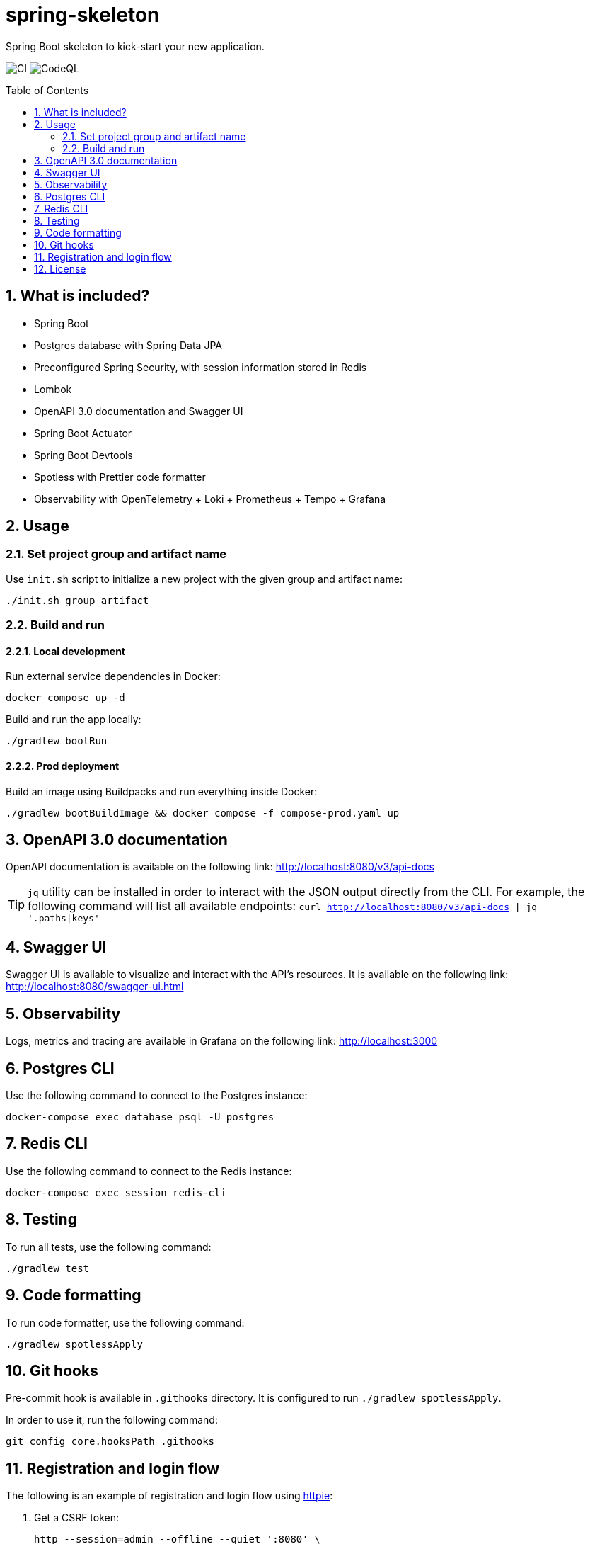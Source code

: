 = spring-skeleton
:toc:
:toc-placement!:
:sectanchors:
:sectnums:
ifndef::env-github[:icons: font]
ifdef::env-github[]
:status:
:caution-caption: :fire:
:important-caption: :exclamation:
:note-caption: :paperclip:
:tip-caption: :bulb:
:warning-caption: :warning:
endif::[]

Spring Boot skeleton to kick-start your new application.

image:https://github.com/BojanStipic/spring-skeleton/actions/workflows/ci.yml/badge.svg[CI]
image:https://github.com/BojanStipic/spring-skeleton/actions/workflows/codeql.yml/badge.svg[CodeQL]

toc::[]

== What is included?

* Spring Boot
* Postgres database with Spring Data JPA
* Preconfigured Spring Security, with session information stored in Redis
* Lombok
* OpenAPI 3.0 documentation and Swagger UI
* Spring Boot Actuator
* Spring Boot Devtools
* Spotless with Prettier code formatter
* Observability with OpenTelemetry + Loki + Prometheus + Tempo + Grafana

== Usage

=== Set project group and artifact name

Use `init.sh` script to initialize a new project with the given group and artifact name:

```
./init.sh group artifact
```

=== Build and run

==== Local development

Run external service dependencies in Docker:

```bash
docker compose up -d
```

Build and run the app locally:

```bash
./gradlew bootRun
```

==== Prod deployment

Build an image using Buildpacks and run everything inside Docker:

```bash
./gradlew bootBuildImage && docker compose -f compose-prod.yaml up
```

== OpenAPI 3.0 documentation

OpenAPI documentation is available on the following link:
http://localhost:8080/v3/api-docs

TIP: `jq` utility can be installed in order to interact with the JSON output directly from the CLI.
For example, the following command will list all available endpoints:
`curl http://localhost:8080/v3/api-docs | jq '.paths|keys'`

== Swagger UI

Swagger UI is available to visualize and interact with the API's resources.
It is available on the following link:
http://localhost:8080/swagger-ui.html

== Observability

Logs, metrics and tracing are available in Grafana on the following link:
http://localhost:3000

== Postgres CLI

Use the following command to connect to the Postgres instance:

```bash
docker-compose exec database psql -U postgres
```

== Redis CLI

Use the following command to connect to the Redis instance:

```bash
docker-compose exec session redis-cli
```

== Testing

To run all tests, use the following command:

```bash
./gradlew test
```

== Code formatting

To run code formatter, use the following command:

```bash
./gradlew spotlessApply
```

== Git hooks

Pre-commit hook is available in `.githooks` directory.
It is configured to run `./gradlew spotlessApply`.

In order to use it, run the following command:

```bash
git config core.hooksPath .githooks
```

== Registration and login flow

The following is an example of registration and login flow using
https://httpie.io/[httpie]:

. Get a CSRF token:
+
```bash
http --session=admin --offline --quiet ':8080' \
    "X-XSRF-TOKEN: $(http --session=admin ':8080/csrf' | jq --raw-output .token)"
```

. Register:
+
```bash
http --session=admin ':8080/users' email=admin@example.com password=Password1
```

. Login:
+
```bash
http --session=admin ':8080/login' email=admin@example.com password=Password1
```

. Fetch user info
+
```bash
http --session=admin ':8080/users/self'
```

. Logout
+
```bash
http --session=admin POST ':8080/logout'
```

== License

....
Copyright (C) 2021-2023 Bojan Stipic

This program is free software: you can redistribute it and/or modify
it under the terms of the GNU Affero General Public License as published by
the Free Software Foundation, either version 3 of the License, or
(at your option) any later version.

This program is distributed in the hope that it will be useful,
but WITHOUT ANY WARRANTY; without even the implied warranty of
MERCHANTABILITY or FITNESS FOR A PARTICULAR PURPOSE.  See the
GNU Affero General Public License for more details.

You should have received a copy of the GNU Affero General Public License
along with this program.  If not, see <https://www.gnu.org/licenses/>.
....
